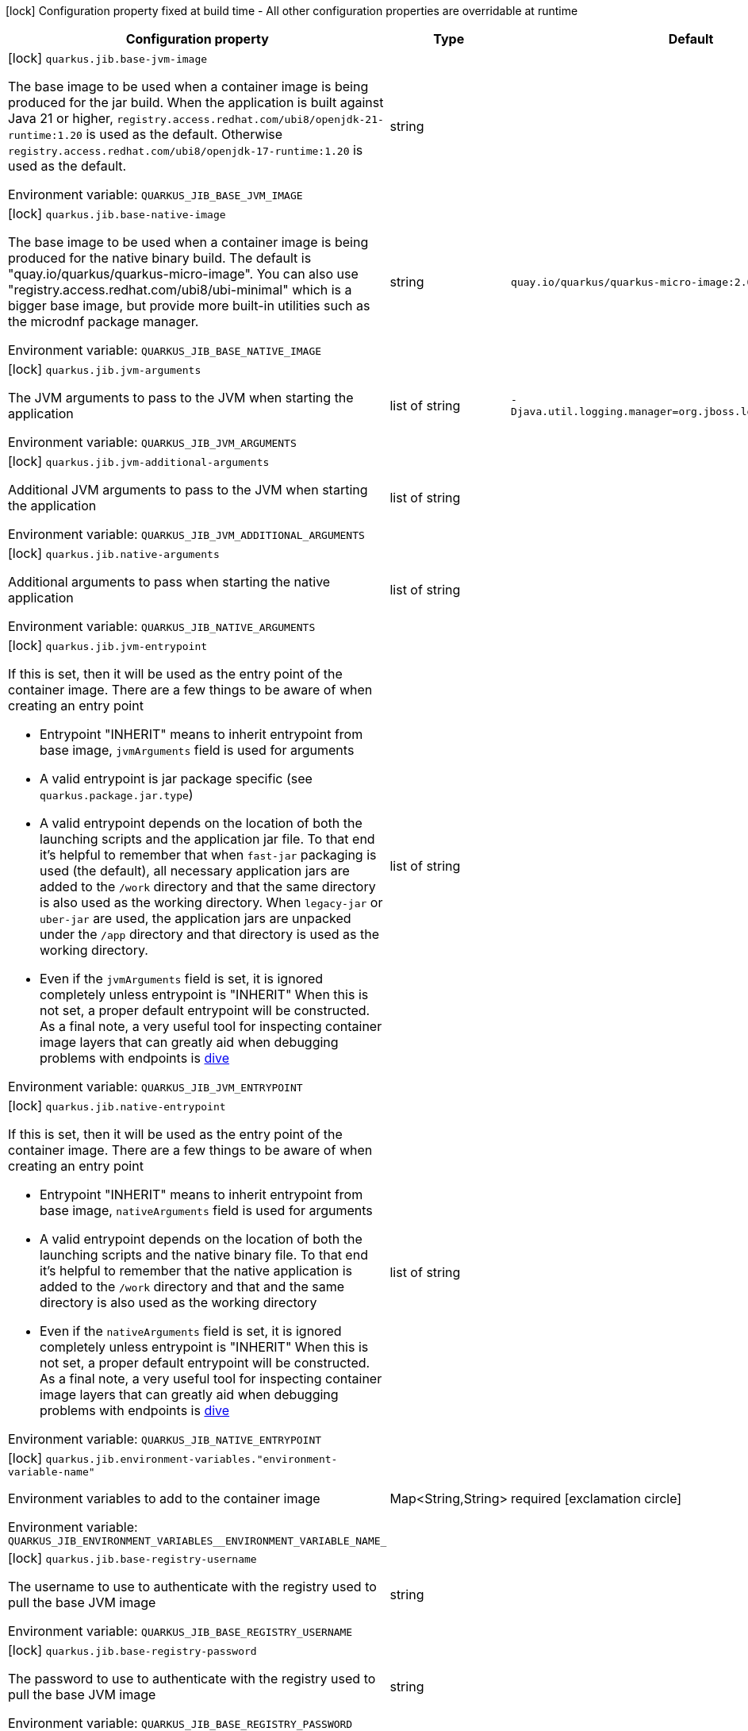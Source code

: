 :summaryTableId: quarkus-container-image-jib_quarkus-jib
[.configuration-legend]
icon:lock[title=Fixed at build time] Configuration property fixed at build time - All other configuration properties are overridable at runtime
[.configuration-reference.searchable, cols="80,.^10,.^10"]
|===

h|Configuration property
h|Type
h|Default

a|icon:lock[title=Fixed at build time] [[quarkus-container-image-jib_quarkus-jib-base-jvm-image]] `quarkus.jib.base-jvm-image`

[.description]
--
The base image to be used when a container image is being produced for the jar build. When the application is built against Java 21 or higher, `registry.access.redhat.com/ubi8/openjdk-21-runtime:1.20` is used as the default. Otherwise `registry.access.redhat.com/ubi8/openjdk-17-runtime:1.20` is used as the default.


ifdef::add-copy-button-to-env-var[]
Environment variable: env_var_with_copy_button:+++QUARKUS_JIB_BASE_JVM_IMAGE+++[]
endif::add-copy-button-to-env-var[]
ifndef::add-copy-button-to-env-var[]
Environment variable: `+++QUARKUS_JIB_BASE_JVM_IMAGE+++`
endif::add-copy-button-to-env-var[]
--
|string
|

a|icon:lock[title=Fixed at build time] [[quarkus-container-image-jib_quarkus-jib-base-native-image]] `quarkus.jib.base-native-image`

[.description]
--
The base image to be used when a container image is being produced for the native binary build. The default is "quay.io/quarkus/quarkus-micro-image". You can also use "registry.access.redhat.com/ubi8/ubi-minimal" which is a bigger base image, but provide more built-in utilities such as the microdnf package manager.


ifdef::add-copy-button-to-env-var[]
Environment variable: env_var_with_copy_button:+++QUARKUS_JIB_BASE_NATIVE_IMAGE+++[]
endif::add-copy-button-to-env-var[]
ifndef::add-copy-button-to-env-var[]
Environment variable: `+++QUARKUS_JIB_BASE_NATIVE_IMAGE+++`
endif::add-copy-button-to-env-var[]
--
|string
|`quay.io/quarkus/quarkus-micro-image:2.0`

a|icon:lock[title=Fixed at build time] [[quarkus-container-image-jib_quarkus-jib-jvm-arguments]] `quarkus.jib.jvm-arguments`

[.description]
--
The JVM arguments to pass to the JVM when starting the application


ifdef::add-copy-button-to-env-var[]
Environment variable: env_var_with_copy_button:+++QUARKUS_JIB_JVM_ARGUMENTS+++[]
endif::add-copy-button-to-env-var[]
ifndef::add-copy-button-to-env-var[]
Environment variable: `+++QUARKUS_JIB_JVM_ARGUMENTS+++`
endif::add-copy-button-to-env-var[]
--
|list of string
|`-Djava.util.logging.manager=org.jboss.logmanager.LogManager`

a|icon:lock[title=Fixed at build time] [[quarkus-container-image-jib_quarkus-jib-jvm-additional-arguments]] `quarkus.jib.jvm-additional-arguments`

[.description]
--
Additional JVM arguments to pass to the JVM when starting the application


ifdef::add-copy-button-to-env-var[]
Environment variable: env_var_with_copy_button:+++QUARKUS_JIB_JVM_ADDITIONAL_ARGUMENTS+++[]
endif::add-copy-button-to-env-var[]
ifndef::add-copy-button-to-env-var[]
Environment variable: `+++QUARKUS_JIB_JVM_ADDITIONAL_ARGUMENTS+++`
endif::add-copy-button-to-env-var[]
--
|list of string
|

a|icon:lock[title=Fixed at build time] [[quarkus-container-image-jib_quarkus-jib-native-arguments]] `quarkus.jib.native-arguments`

[.description]
--
Additional arguments to pass when starting the native application


ifdef::add-copy-button-to-env-var[]
Environment variable: env_var_with_copy_button:+++QUARKUS_JIB_NATIVE_ARGUMENTS+++[]
endif::add-copy-button-to-env-var[]
ifndef::add-copy-button-to-env-var[]
Environment variable: `+++QUARKUS_JIB_NATIVE_ARGUMENTS+++`
endif::add-copy-button-to-env-var[]
--
|list of string
|

a|icon:lock[title=Fixed at build time] [[quarkus-container-image-jib_quarkus-jib-jvm-entrypoint]] `quarkus.jib.jvm-entrypoint`

[.description]
--
If this is set, then it will be used as the entry point of the container image. There are a few things to be aware of when creating an entry point

 - Entrypoint "INHERIT" means to inherit entrypoint from base image, `jvmArguments` field is used for arguments
 - A valid entrypoint is jar package specific (see `quarkus.package.jar.type`)
 - A valid entrypoint depends on the location of both the launching scripts and the application jar file. To that end it's helpful to remember that when `fast-jar` packaging is used (the default), all necessary application jars are added to the `/work` directory and that the same directory is also used as the working directory. When `legacy-jar` or `uber-jar` are used, the application jars are unpacked under the `/app` directory and that directory is used as the working directory.
 - Even if the `jvmArguments` field is set, it is ignored completely unless entrypoint is "INHERIT"  When this is not set, a proper default entrypoint will be constructed. As a final note, a very useful tool for inspecting container image layers that can greatly aid when debugging problems with endpoints is link:https://github.com/wagoodman/dive[dive]


ifdef::add-copy-button-to-env-var[]
Environment variable: env_var_with_copy_button:+++QUARKUS_JIB_JVM_ENTRYPOINT+++[]
endif::add-copy-button-to-env-var[]
ifndef::add-copy-button-to-env-var[]
Environment variable: `+++QUARKUS_JIB_JVM_ENTRYPOINT+++`
endif::add-copy-button-to-env-var[]
--
|list of string
|

a|icon:lock[title=Fixed at build time] [[quarkus-container-image-jib_quarkus-jib-native-entrypoint]] `quarkus.jib.native-entrypoint`

[.description]
--
If this is set, then it will be used as the entry point of the container image. There are a few things to be aware of when creating an entry point

 - Entrypoint "INHERIT" means to inherit entrypoint from base image, `nativeArguments` field is used for arguments
 - A valid entrypoint depends on the location of both the launching scripts and the native binary file. To that end it's helpful to remember that the native application is added to the `/work` directory and that and the same directory is also used as the working directory
 - Even if the `nativeArguments` field is set, it is ignored completely unless entrypoint is "INHERIT"  When this is not set, a proper default entrypoint will be constructed. As a final note, a very useful tool for inspecting container image layers that can greatly aid when debugging problems with endpoints is link:https://github.com/wagoodman/dive[dive]


ifdef::add-copy-button-to-env-var[]
Environment variable: env_var_with_copy_button:+++QUARKUS_JIB_NATIVE_ENTRYPOINT+++[]
endif::add-copy-button-to-env-var[]
ifndef::add-copy-button-to-env-var[]
Environment variable: `+++QUARKUS_JIB_NATIVE_ENTRYPOINT+++`
endif::add-copy-button-to-env-var[]
--
|list of string
|

a|icon:lock[title=Fixed at build time] [[quarkus-container-image-jib_quarkus-jib-environment-variables-environment-variable-name]] `quarkus.jib.environment-variables."environment-variable-name"`

[.description]
--
Environment variables to add to the container image


ifdef::add-copy-button-to-env-var[]
Environment variable: env_var_with_copy_button:+++QUARKUS_JIB_ENVIRONMENT_VARIABLES__ENVIRONMENT_VARIABLE_NAME_+++[]
endif::add-copy-button-to-env-var[]
ifndef::add-copy-button-to-env-var[]
Environment variable: `+++QUARKUS_JIB_ENVIRONMENT_VARIABLES__ENVIRONMENT_VARIABLE_NAME_+++`
endif::add-copy-button-to-env-var[]
--
|Map<String,String>
|required icon:exclamation-circle[title=Configuration property is required]

a|icon:lock[title=Fixed at build time] [[quarkus-container-image-jib_quarkus-jib-base-registry-username]] `quarkus.jib.base-registry-username`

[.description]
--
The username to use to authenticate with the registry used to pull the base JVM image


ifdef::add-copy-button-to-env-var[]
Environment variable: env_var_with_copy_button:+++QUARKUS_JIB_BASE_REGISTRY_USERNAME+++[]
endif::add-copy-button-to-env-var[]
ifndef::add-copy-button-to-env-var[]
Environment variable: `+++QUARKUS_JIB_BASE_REGISTRY_USERNAME+++`
endif::add-copy-button-to-env-var[]
--
|string
|

a|icon:lock[title=Fixed at build time] [[quarkus-container-image-jib_quarkus-jib-base-registry-password]] `quarkus.jib.base-registry-password`

[.description]
--
The password to use to authenticate with the registry used to pull the base JVM image


ifdef::add-copy-button-to-env-var[]
Environment variable: env_var_with_copy_button:+++QUARKUS_JIB_BASE_REGISTRY_PASSWORD+++[]
endif::add-copy-button-to-env-var[]
ifndef::add-copy-button-to-env-var[]
Environment variable: `+++QUARKUS_JIB_BASE_REGISTRY_PASSWORD+++`
endif::add-copy-button-to-env-var[]
--
|string
|

a|icon:lock[title=Fixed at build time] [[quarkus-container-image-jib_quarkus-jib-ports]] `quarkus.jib.ports`

[.description]
--
The ports to expose


ifdef::add-copy-button-to-env-var[]
Environment variable: env_var_with_copy_button:+++QUARKUS_JIB_PORTS+++[]
endif::add-copy-button-to-env-var[]
ifndef::add-copy-button-to-env-var[]
Environment variable: `+++QUARKUS_JIB_PORTS+++`
endif::add-copy-button-to-env-var[]
--
|list of int
|`${quarkus.http.port:8080}`

a|icon:lock[title=Fixed at build time] [[quarkus-container-image-jib_quarkus-jib-user]] `quarkus.jib.user`

[.description]
--
The user to use in generated image


ifdef::add-copy-button-to-env-var[]
Environment variable: env_var_with_copy_button:+++QUARKUS_JIB_USER+++[]
endif::add-copy-button-to-env-var[]
ifndef::add-copy-button-to-env-var[]
Environment variable: `+++QUARKUS_JIB_USER+++`
endif::add-copy-button-to-env-var[]
--
|string
|

a|icon:lock[title=Fixed at build time] [[quarkus-container-image-jib_quarkus-jib-working-directory]] `quarkus.jib.working-directory`

[.description]
--
The working directory to use in the generated image. The default value is chosen to work in accordance with the default base image.


ifdef::add-copy-button-to-env-var[]
Environment variable: env_var_with_copy_button:+++QUARKUS_JIB_WORKING_DIRECTORY+++[]
endif::add-copy-button-to-env-var[]
ifndef::add-copy-button-to-env-var[]
Environment variable: `+++QUARKUS_JIB_WORKING_DIRECTORY+++`
endif::add-copy-button-to-env-var[]
--
|string
|`/home/jboss`

a|icon:lock[title=Fixed at build time] [[quarkus-container-image-jib_quarkus-jib-always-cache-base-image]] `quarkus.jib.always-cache-base-image`

[.description]
--
Controls the optimization which skips downloading base image layers that exist in a target registry. If the user does not set this property, then read as false. If `true`, base image layers are always pulled and cached. If `false`, base image layers will not be pulled/cached if they already exist on the target registry.


ifdef::add-copy-button-to-env-var[]
Environment variable: env_var_with_copy_button:+++QUARKUS_JIB_ALWAYS_CACHE_BASE_IMAGE+++[]
endif::add-copy-button-to-env-var[]
ifndef::add-copy-button-to-env-var[]
Environment variable: `+++QUARKUS_JIB_ALWAYS_CACHE_BASE_IMAGE+++`
endif::add-copy-button-to-env-var[]
--
|boolean
|`false`

a|icon:lock[title=Fixed at build time] [[quarkus-container-image-jib_quarkus-jib-platforms]] `quarkus.jib.platforms`

[.description]
--
List of target platforms. Each platform is defined using the pattern:

```
<os>\|<arch>[/variant]\|<os>/<arch>[/variant]
```

for example:

```
linux/amd64,linux/arm64/v8
```

If not specified, OS default is linux and architecture default is `amd64`. If more than one platform is configured, it is important to note that the base image has to be a Docker manifest or an OCI image index containing a version of each chosen platform. The feature does not work with native images, as cross-compilation is not supported. This configuration is based on an incubating feature of Jib. See link:https://github.com/GoogleContainerTools/jib/blob/master/docs/faq.md#how-do-i-specify-a-platform-in-the-manifest-list-or-oci-index-of-a-base-image[Jib FAQ] for more information.


ifdef::add-copy-button-to-env-var[]
Environment variable: env_var_with_copy_button:+++QUARKUS_JIB_PLATFORMS+++[]
endif::add-copy-button-to-env-var[]
ifndef::add-copy-button-to-env-var[]
Environment variable: `+++QUARKUS_JIB_PLATFORMS+++`
endif::add-copy-button-to-env-var[]
--
|list of string
|

a|icon:lock[title=Fixed at build time] [[quarkus-container-image-jib_quarkus-jib-image-digest-file]] `quarkus.jib.image-digest-file`

[.description]
--
The path of a file in which the digest of the generated image will be written. If the path is relative, the base path is the output directory of the build tool.


ifdef::add-copy-button-to-env-var[]
Environment variable: env_var_with_copy_button:+++QUARKUS_JIB_IMAGE_DIGEST_FILE+++[]
endif::add-copy-button-to-env-var[]
ifndef::add-copy-button-to-env-var[]
Environment variable: `+++QUARKUS_JIB_IMAGE_DIGEST_FILE+++`
endif::add-copy-button-to-env-var[]
--
|string
|`jib-image.digest`

a|icon:lock[title=Fixed at build time] [[quarkus-container-image-jib_quarkus-jib-image-id-file]] `quarkus.jib.image-id-file`

[.description]
--
The path of a file in which the id of the generated image will be written. If the path is relative, the base path is the output directory of the build tool.


ifdef::add-copy-button-to-env-var[]
Environment variable: env_var_with_copy_button:+++QUARKUS_JIB_IMAGE_ID_FILE+++[]
endif::add-copy-button-to-env-var[]
ifndef::add-copy-button-to-env-var[]
Environment variable: `+++QUARKUS_JIB_IMAGE_ID_FILE+++`
endif::add-copy-button-to-env-var[]
--
|string
|`jib-image.id`

a|icon:lock[title=Fixed at build time] [[quarkus-container-image-jib_quarkus-jib-offline-mode]] `quarkus.jib.offline-mode`

[.description]
--
Whether or not to operate offline.


ifdef::add-copy-button-to-env-var[]
Environment variable: env_var_with_copy_button:+++QUARKUS_JIB_OFFLINE_MODE+++[]
endif::add-copy-button-to-env-var[]
ifndef::add-copy-button-to-env-var[]
Environment variable: `+++QUARKUS_JIB_OFFLINE_MODE+++`
endif::add-copy-button-to-env-var[]
--
|boolean
|`false`

a|icon:lock[title=Fixed at build time] [[quarkus-container-image-jib_quarkus-jib-docker-executable-name]] `quarkus.jib.docker-executable-name`

[.description]
--
Name of binary used to execute the docker commands. This is only used by Jib when the container image is being built locally.


ifdef::add-copy-button-to-env-var[]
Environment variable: env_var_with_copy_button:+++QUARKUS_JIB_DOCKER_EXECUTABLE_NAME+++[]
endif::add-copy-button-to-env-var[]
ifndef::add-copy-button-to-env-var[]
Environment variable: `+++QUARKUS_JIB_DOCKER_EXECUTABLE_NAME+++`
endif::add-copy-button-to-env-var[]
--
|string
|

a|icon:lock[title=Fixed at build time] [[quarkus-container-image-jib_quarkus-jib-docker-environment-environment-variable-name]] `quarkus.jib.docker-environment."environment-variable-name"`

[.description]
--
Sets environment variables used by the Docker executable. This is only used by Jib when the container image is being built locally.


ifdef::add-copy-button-to-env-var[]
Environment variable: env_var_with_copy_button:+++QUARKUS_JIB_DOCKER_ENVIRONMENT__ENVIRONMENT_VARIABLE_NAME_+++[]
endif::add-copy-button-to-env-var[]
ifndef::add-copy-button-to-env-var[]
Environment variable: `+++QUARKUS_JIB_DOCKER_ENVIRONMENT__ENVIRONMENT_VARIABLE_NAME_+++`
endif::add-copy-button-to-env-var[]
--
|Map<String,String>
|required icon:exclamation-circle[title=Configuration property is required]

a|icon:lock[title=Fixed at build time] [[quarkus-container-image-jib_quarkus-jib-use-current-timestamp]] `quarkus.jib.use-current-timestamp`

[.description]
--
Whether to set the creation time to the actual build time. Otherwise, the creation time will be set to the Unix epoch (00:00:00, January 1st, 1970 in UTC). See link:https://github.com/GoogleContainerTools/jib/blob/master/docs/faq.md#why-is-my-image-created-48-years-ago[Jib FAQ] for more information


ifdef::add-copy-button-to-env-var[]
Environment variable: env_var_with_copy_button:+++QUARKUS_JIB_USE_CURRENT_TIMESTAMP+++[]
endif::add-copy-button-to-env-var[]
ifndef::add-copy-button-to-env-var[]
Environment variable: `+++QUARKUS_JIB_USE_CURRENT_TIMESTAMP+++`
endif::add-copy-button-to-env-var[]
--
|boolean
|`true`

a|icon:lock[title=Fixed at build time] [[quarkus-container-image-jib_quarkus-jib-use-current-timestamp-file-modification]] `quarkus.jib.use-current-timestamp-file-modification`

[.description]
--
Whether to set the modification time (last modified time) of the files put by Jib in the image to the actual build time. Otherwise, the modification time will be set to the Unix epoch (00:00:00, January 1st, 1970 in UTC). If the modification time is constant (flag is set to false so Unix epoch is used) across two consecutive builds, the docker layer sha256 digest will be different only if the actual files added by Jib to the docker layer were changed. More exactly, having 2 consecutive builds will generate different docker layers only if the actual content of the files within the docker layer was changed. If the current timestamp is used the sha256 digest of the docker layer will always be different even if the content of the files didn't change.


ifdef::add-copy-button-to-env-var[]
Environment variable: env_var_with_copy_button:+++QUARKUS_JIB_USE_CURRENT_TIMESTAMP_FILE_MODIFICATION+++[]
endif::add-copy-button-to-env-var[]
ifndef::add-copy-button-to-env-var[]
Environment variable: `+++QUARKUS_JIB_USE_CURRENT_TIMESTAMP_FILE_MODIFICATION+++`
endif::add-copy-button-to-env-var[]
--
|boolean
|`true`

a|icon:lock[title=Fixed at build time] [[quarkus-container-image-jib_quarkus-jib-base-image-layers-cache]] `quarkus.jib.base-image-layers-cache`

[.description]
--
The directory to use for caching base image layers. If not specified, the Jib default directory is used.


ifdef::add-copy-button-to-env-var[]
Environment variable: env_var_with_copy_button:+++QUARKUS_JIB_BASE_IMAGE_LAYERS_CACHE+++[]
endif::add-copy-button-to-env-var[]
ifndef::add-copy-button-to-env-var[]
Environment variable: `+++QUARKUS_JIB_BASE_IMAGE_LAYERS_CACHE+++`
endif::add-copy-button-to-env-var[]
--
|string
|

a|icon:lock[title=Fixed at build time] [[quarkus-container-image-jib_quarkus-jib-application-layers-cache]] `quarkus.jib.application-layers-cache`

[.description]
--
The directory to use for caching application layers. If not specified, the Jib default directory is used.


ifdef::add-copy-button-to-env-var[]
Environment variable: env_var_with_copy_button:+++QUARKUS_JIB_APPLICATION_LAYERS_CACHE+++[]
endif::add-copy-button-to-env-var[]
ifndef::add-copy-button-to-env-var[]
Environment variable: `+++QUARKUS_JIB_APPLICATION_LAYERS_CACHE+++`
endif::add-copy-button-to-env-var[]
--
|string
|

|===


:!summaryTableId: